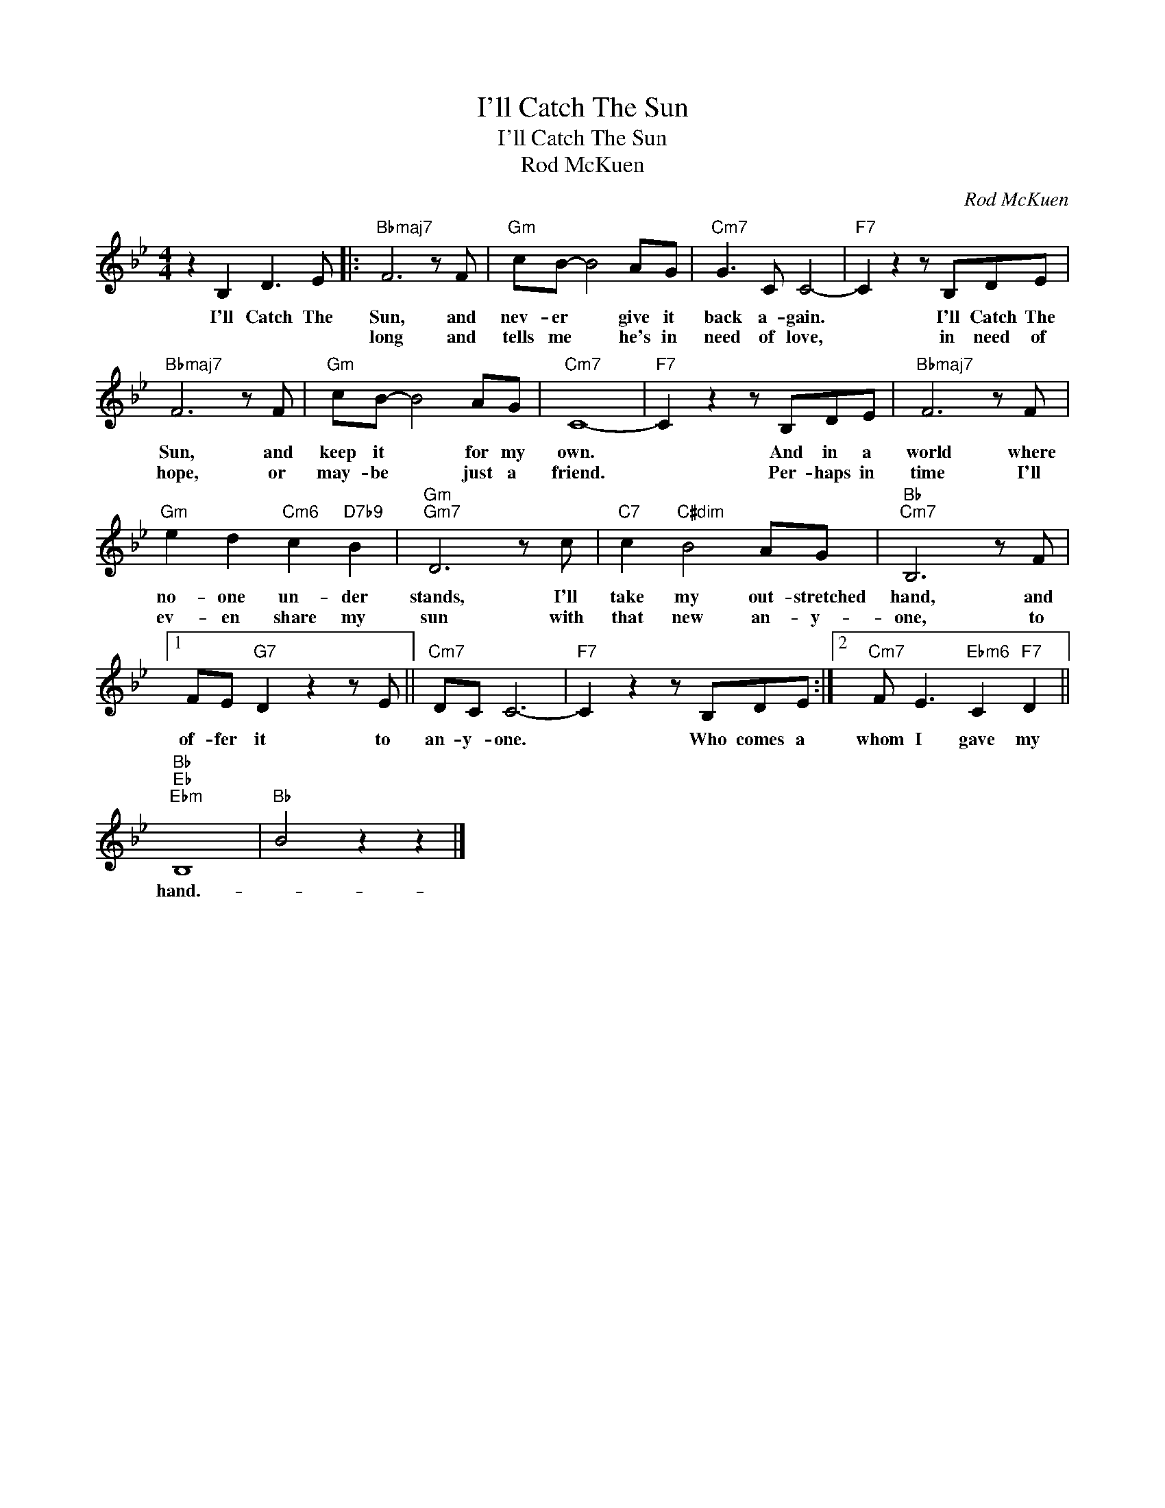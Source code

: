 X:1
T:I'll Catch The Sun
T:I'll Catch The Sun
T:Rod McKuen
C:Rod McKuen
Z:All Rights Reserved
L:1/8
M:4/4
K:Bb
V:1 treble 
%%MIDI program 40
%%MIDI control 7 100
%%MIDI control 10 64
V:1
 z2 B,2 D3 E |:"Bbmaj7" F6 z F |"Gm" cB- B4 AG |"Cm7" G3 C C4- |"F7" C2 z2 z B,DE | %5
w: I'll Catch The|Sun, and|nev- er * give it|back a- gain.|* I'll Catch The|
w: |long and|tells me * he's in|need of love,|* in need of|
"Bbmaj7" F6 z F |"Gm" cB- B4 AG |"Cm7" C8- |"F7" C2 z2 z B,DE |"Bbmaj7" F6 z F | %10
w: Sun, and|keep it * for my|own.|* And in a|world where|
w: hope, or|may- be * just a|friend.|* Per- haps in|time I'll|
"Gm" e2 d2"Cm6" c2"D7b9" B2 |"Gm""Gm7" D6 z c |"C7" c2"C#dim" B4 AG |"Bb""Cm7" B,6 z F |1 %14
w: no- one un- der|stands, I'll|take my out- stretched|hand, and|
w: ev- en share my|sun with|that new an- y-|one, to|
 FE"G7" D2 z2 z E ||"Cm7" DC C6- |"F7" C2 z2 z B,DE :|2"Cm7" F E3"Ebm6" C2"F7" D2 || %18
w: of- fer it to|an- y- one.|* Who comes a|whom I gave my|
w: ||||
"Bb""Eb""Ebm" B,8 |"Bb" B4 z2 z2 |] %20
w: hand.-||
w: ||


